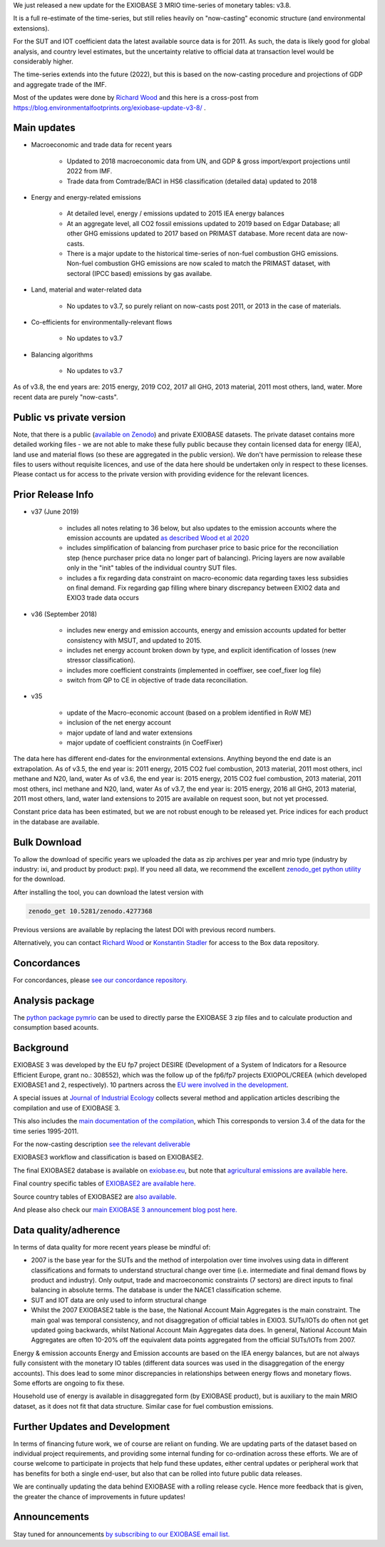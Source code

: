 .. title: EXIOBASE update: v3.8
.. slug: exiobase-update-v38
.. date: 2020-11-20 10:52:50 UTC+01:00
.. tags: EXIOBASE
.. category: 
.. link: 
.. description: Announcing the new EXIOBASE v3.8 update
.. type: text


We just released a new update for the EXIOBASE 3 MRIO time-series of monetary 
tables: v3.8.

It is a full re-estimate of the time-series, but still relies heavily on "now-casting" economic structure (and environmental extensions). 

.. TEASER_END

.. image:: https://zenodo.org/badge/DOI/10.5281/zenodo.4277368.svg
   :target: https://doi.org/10.5281/zenodo.4277368

For the SUT and IOT coefficient data the latest available source data is for 2011.  As such, the data is likely good for global analysis, and country level estimates, but the uncertainty relative to official data at transaction level would be considerably higher.

The time-series extends into the future (2022), but this is based on the now-casting procedure and projections of GDP and aggregate trade of the IMF.

Most of the updates were done by `Richard Wood`_ and this here is a cross-post 
from https://blog.environmentalfootprints.org/exiobase-update-v3-8/ .

Main updates
------------

* Macroeconomic and trade data for recent years 

	- Updated to 2018 macroeconomic data from UN, and GDP & gross import/export projections until 2022 from IMF.
	- Trade data from Comtrade/BACI in HS6 classification (detailed data) updated to 2018

* Energy and energy-related emissions 

	- At detailed level, energy / emissions updated to 2015 IEA energy balances
	- At an aggregate level, all CO2 fossil emissions updated to 2019 based on Edgar Database; all other GHG emissions updated to 2017 based on PRIMAST database. More recent data are now-casts.
	- There is a major update to the historical time-series of non-fuel combustion GHG emissions. Non-fuel combustion GHG emissions are now scaled to match the PRIMAST dataset, with sectoral (IPCC based) emissions by gas availabe.

* Land, material and water-related data 

	- No updates to v3.7, so purely reliant on now-casts post 2011, or 2013 in the case of materials.

* Co-efficients for environmentally-relevant flows 

	- No updates to v3.7

* Balancing algorithms 

	- No updates to v3.7

As of v3.8, the end years are: 2015 energy, 2019 CO2, 2017 all GHG, 2013 material, 2011 most others, land, water. More recent data are purely "now-casts".


Public vs private version
----------------------------

Note, that there is a public (`available on Zenodo <https://doi.org/10.5281/zenodo.4277368>`_) and private EXIOBASE datasets. The private dataset contains more detailed working files - we are not able to make these fully public because they contain licensed data for energy (IEA), land use and material flows (so these are aggregated in the public version). We don't have permission to release these files to users without requisite licences, and use of the data here should be undertaken only in respect to these licenses. Please contact us for access to the private version with providing evidence for the relevant licences. 

Prior Release Info
------------------

* v37 (June 2019)

	- includes all notes relating to 36 below, but also updates to the emission accounts where the emission accounts are updated `as described Wood et al 2020 <https://t.co/miLWSbqIXW?amp=1>`_ 
	- includes simplification of balancing from purchaser price to basic price for the reconciliation step (hence purchaser price data no longer part of balancing). Pricing layers are now available only in the "init" tables of the individual country SUT files.
	- includes a fix regarding data constraint on macro-economic data regarding taxes less subsidies on final demand. Fix regarding gap filling where binary discrepancy between EXIO2 data and EXIO3 trade data occurs

* v36 (September 2018) 

	- includes new energy and emission accounts, energy and emission accounts updated for better consistency with MSUT, and updated to 2015.
	- includes net energy account broken down by type, and explicit identification of losses (new stressor classification).
	- includes more coefficient constraints (implemented in coeffixer, see coef_fixer log file) 
	- switch from QP to CE in objective of trade data reconciliation.

* v35

	- update of the Macro-economic account (based on a problem identified in RoW ME)
	- inclusion of the net energy account
	- major update of land and water extensions
	- major update of coefficient constraints (in CoefFixer)


The data here has different end-dates for the environmental extensions. Anything beyond the end date is an extrapolation.
As of v3.5, the end year is: 2011 energy, 2015 CO2 fuel combustion, 2013 material, 2011 most others, incl methane and N20, land, water
As of v3.6, the end year is: 2015 energy, 2015 CO2 fuel combustion, 2013 material, 2011 most others, incl methane and N20, land, water
As of v3.7, the end year is: 2015 energy, 2016 all GHG, 2013 material, 2011 most others, land, water land extensions to 2015 are available on request soon, but not yet processed.

Constant price data has been estimated, but we are not robust enough to be released yet. 
Price indices for each product in the database are available.


Bulk Download
--------------

To allow the download of specific years we uploaded the data as zip archives per year and mrio type (industry by industry: ixi, and product by product: pxp). If you need all data, we recommend the excellent `zenodo_get python utility <https://github.com/dvolgyes/zenodo_get>`_ for the download.

After installing the tool, you can download the latest version with

.. code-block:: bash

   zenodo_get 10.5281/zenodo.4277368


Previous versions are available by replacing the latest DOI with previous record numbers.

Alternatively, you can contact `Richard Wood`_ or `Konstantin Stadler <www.konstantinstadler.site>`_ for access to the Box data repository.


Concordances
------------

For concordances, please `see our concordance repository. <https://ntnu.box.com/s/ziox4zmkgt3cdsg549brr0qaecskgjsd>`_


Analysis package
----------------

The `python package pymrio <https://github.com/konstantinstadler/pymrio>`_ can be used to directly parse the EXIOBASE 3 zip files and to calculate production and consumption based acounts.


Background
------------

EXIOBASE 3 was developed by the EU fp7 project DESIRE (Development of a System of Indicators for a Resource Efficient Europe, grant no.: 308552), which was the follow up of the fp6/fp7 projects EXIOPOL/CREEA (which developed EXIOBASE1 and 2, respectively). 10 partners across the `EU were involved in the development <https://cordis.europa.eu/project/id/308552>`_.

A special issues at `Journal of Industrial Ecology <https://onlinelibrary.wiley.com/toc/15309290/2018/22/3>`_ collects several method and application articles describing the compilation and use of EXIOBASE 3.

This also includes the `main documentation of the compilation <http://onlinelibrary.wiley.com/doi/10.1111/jiec.12715/full>`_, which This corresponds to version 3.4 of the data for the time series 1995-2011.

For the now-casting description `see the relevant deliverable <http://fp7desire.eu/documents/category/3-public-deliverables?download=24:d5-3-integrated-report-on-ee-io-related-macro-resource-indicator-time-series>`_


EXIOBASE3 workflow and classification is based on EXIOBASE2. 
 
The final EXIOBASE2 database is available on `exiobase.eu <https://www.exiobase.eu>`_, but note that `agricultural emissions are available here <https://ntnu.box.com/s/bt93z4x4bw2tg8sworrl>`_.
 
Final country specific tables of `EXIOBASE2 are available here. <https://ntnu.box.com/s/u9n7fwr6w7y0wguu9ubbw0ppc47r8opc>`_
 
Source country tables of EXIOBASE2 are `also available <https://ntnu.box.com/s/u9n7fwr6w7y0wguu9ubbw0ppc47r8opc>`_.

And please also check our `main EXIOBASE 3 announcement blog post here.  <https://environmentalfootprints.org/blog/exiobase3/>`_


Data quality/adherence
------------------------

In terms of data quality for more recent years please be mindful of:

- 2007 is the base year for the SUTs and the method of interpolation over time involves using data in different classifications and formats to understand structural change over time (i.e. intermediate and final demand flows by product and industry). Only output, trade and macroeconomic constraints (7 sectors) are direct inputs to final balancing in absolute terms. The database is under the NACE1 classification scheme.

- SUT and IOT data are only used to inform structural change

- Whilst the 2007 EXIOBASE2 table is the base, the National Account Main Aggregates is the main constraint. The main goal was temporal consistency, and not disaggregation of official tables in EXIO3. SUTs/IOTs do often not get updated going backwards, whilst National Account Main Aggregates data does. In general, National Account Main Aggregates are often 10-20% off the equivalent data points aggregated from the official SUTs/IOTs from 2007. 


Energy & emission accounts
Energy and Emission accounts are based on the IEA energy balances, but are not always fully consistent with the monetary IO tables (different data sources was used in the disaggregation of the energy accounts). This does lead to some minor discrepancies in relationships between energy flows and monetary flows. Some efforts are ongoing to fix these. 
 
Household use of energy is available in disaggregated form (by EXIOBASE product), but is auxiliary to the main MRIO dataset, as it does not fit that data structure. Similar case for fuel combustion emissions.

 
 

Further Updates and Development
-------------------------------

In terms of financing future work, we of course are reliant on funding. We are updating parts of the dataset based on individual project requirements, and providing some internal funding for co-ordination across these efforts. We are of course welcome to participate in projects that help fund these updates, either central updates or peripheral work that has benefits for both a single end-user, but also that can be rolled into future public data releases.

We are continually updating the data behind EXIOBASE with a rolling release cycle. Hence more feedback that is given, the greater the chance of improvements in future updates!


Announcements
--------------

Stay tuned for announcements `by subscribing to our EXIOBASE email list. <https://groups.google.com/forum/#!forum/exiobase-announcements>`_

.. _`Richard Wood`: https://www.ntnu.edu/employees/richard.wood
